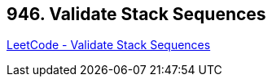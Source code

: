 == 946. Validate Stack Sequences

https://leetcode.com/problems/validate-stack-sequences/[LeetCode - Validate Stack Sequences]

